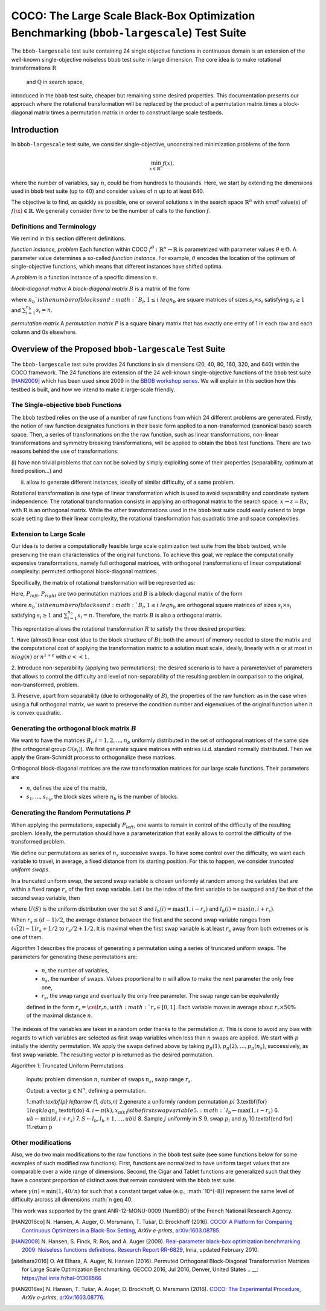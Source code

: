 .. title:: COCO: The Large Scale Black-Box Optimization Benchmarking (bbob-largescale) Test Suite

$$$$$$$$$$$$$$$$$$$$$$$$$$$$$$$$$$$$$$$$$$$$$$$$$$$$$$$$$$$$$$$$$$$$$$$$$$$$$$$$$$$$$$
COCO: The Large Scale Black-Box Optimization Benchmarking (``bbob-largescale``) Test Suite
$$$$$$$$$$$$$$$$$$$$$$$$$$$$$$$$$$$$$$$$$$$$$$$$$$$$$$$$$$$$$$$$$$$$$$$$$$$$$$$$$$$$$$

.. the next two lines are necessary in LaTeX. They will be automatically 
  replaced to put away the \chapter level as ??? and let the "current" level
  become \section. 

.. CHAPTERTITLE
.. CHAPTERUNDERLINE

.. |
.. |
.. .. sectnum::
  :depth: 3
  

  :numbered:
.. .. contents:: Table of Contents
  :depth: 2
.. |
.. |

.. raw:: html

   See also: <I>ArXiv e-prints</I>,
   <A HREF="http://arxiv.org/abs/XXXX.XXXXX">arXiv:XXXX.XXXXX</A>, 2016.

.. raw:: latex

  % \tableofcontents TOC is automatic with sphinx and moved behind abstract by swap...py
  \begin{abstract}
The ``bbob-largescale`` test suite containing 24 single objective
functions in continuous domain is an extension of the well-known
single-objective noiseless ``bbob`` test suite in large dimension.
The core idea is to make rotational transformations :math:`\textbf{R}` and :math:`\textbf{Q}` in search space,
introduced in the ``bbob`` test suite, cheaper but remaining some desired
properties. This documentation presents our approach where the rotational transformation will
be replaced by the product of a permutation matrix times a block-diagonal matrix times a
permutation matrix in order to construct large scale testbeds.

.. raw:: latex

  \end{abstract}
  \newpage




.. _COCO: https://github.com/numbbo/coco
.. _COCOold: http://coco.gforge.inria.fr
.. |coco_problem_t| replace:: 
  ``coco_problem_t``
.. _coco_problem_t: http://numbbo.github.io/coco-doc/C/coco_8h.html#a408ba01b98c78bf5be3df36562d99478

.. |f| replace:: :math:`f`

.. summarizing the state-of-the-art in multi-objective black-box benchmarking, at 
.. and at providing a simple tutorial on how to use these functions for actual benchmarking within the Coco framework.

.. .. Note::
  
  For the time being, this documentation is under development and might not 
  contain all final data.


.. #################################################################################
.. #################################################################################
.. #################################################################################



Introduction
============
In ``bbob-largescale`` test suite, we consider single-objective, unconstrained minimization problems
of the form

.. math::
    \min_{x \in \mathbb{R}^n} f(x),

where the number of variables, say :math:`n`, could be from hundreds to thousands. Here, we start by
extending the dimensions used in ``bbob`` test suite (up to 40) and consider values of :math:`n` up to at
least 640.

The objective is to find, as quickly as possible, one or several solutions :math:`x` in the search
space :math:`\mathbb{R}^n` with *small* value(s) of :math:`f(\x)\in\mathbb{R}`. We
generally consider *time* to be the number of calls to the function :math:`f`.

Definitions and Terminology
---------------------------
We remind in this section different definitions.

*function instance, problem*
Each function within COCO :math:`f^\theta: \mathbb{R}^n \to \mathbb{R}` is parametrized
with parameter values :math:`\theta \in \Theta`. A parameter value determines a so-called *function
instance*. For example, :math:`\theta` encodes the location of the optimum of single-objective functions,
which means that different instances have shifted optima.

A *problem* is a function instance of a specific dimension :math:`n`.

*block-diagonal matrix*
A *block-diagonal matrix* :math:`B` is a matrix of the form

.. math::
    :nowrap:

        \begin{equation*}
            B = \begin{pmatrix}
            B_1 & 0 & \dots & 0 \\
            0 & B_2 & \dots & 0 \\
            0 & 0 & \ddots & 0 \\
            0 & 0 & \dots & B_{n_b}
            \end{pmatrix}
    \end{equation*}

where :math:`n_b`is the number of blocks and :math:`B_i, 1 \leq i \ leq n_b`
are square matrices of sizes :math:`s_i \times s_i` satisfying :math:`s_i \geq 1`
and :math:`\sum_{i=1}^{n_b}s_i = n`.

*permutation matrix*
A *permutation matrix* :math:`P` is a square binary matrix that has exactly one entry of
1 in each row and each column and 0s elsewhere.

Overview of the Proposed ``bbob-largescale`` Test Suite
==================================================
The ``bbob-largescale`` test suite provides 24 functions in six dimensions
(20, 40, 80, 160, 320, and 640) within the COCO framework. The 24 functions
are extension of the 24 well-known single-objective functions of the
``bbob`` test suite [HAN2009]_ which has been used since 2009 in
the `BBOB workshop series`__. We will explain in this section how
this testbed is built, and how we intend to make it large-scale friendly.

__ http://numbbo.github.io/workshops

The Single-objective ``bbob`` Functions
---------------------------------------
The ``bbob`` testbed relies on the use of a number of raw functions from
which 24 different problems are generated. Firstly, the notion of raw function
designates functions in their basic form applied to a non-transformed (canonical
base) search space. Then, a series of transformations on the the raw function, such as
linear transformations, non-linear transformations and symmetry breaking transformations,
will be applied to obtain the ``bbob`` test functions. There are two reasons behind the
use of transformations:

(i) have non trivial problems that can not be solved by simply exploiting some of their
properties (separability, optimum at fixed position...) and

(ii) allow to generate different instances, ideally of similar difficulty, of a same problem.

Rotational transformation is one type of linear transformation which is used to avoid
separability and coordinate system independence. The rotational transformation consists in applying
an orthogonal matrix to the search space: :math:`x \rightarrow z = \textbf{R}x`, with :math:`\textbf{R}` is an
orthogonal matrix. While the other transformations used in the ``bbob`` test suite could easily extend to
large scale setting due to their linear complexity, the rotational transformation has quadratic time and
space complexities.

Extension to Large Scale
---------------------------------------
Our idea is to derive a computationally feasible large scale optimization test suite from the
``bbob`` testbed, while preserving the main characteristics of the original functions. To
achieve this goal, we replace the computationally expensive transformations, namely full orthogonal
matrices, with orthogonal transformations of linear computational complexity:
permuted orthogonal block-diagonal matrices.

Specifically, the matrix of rotational transformation will be represented as:

.. math::
    :nowrap:

        \begin{equation*}
        R = P_{left}BP_{right}
    \end{equation*}

Here, :math:`P_{left}, P_{right}` are two permutation matrices and :math:`B` is a
block-diagonal matrix of the form

.. math::
    :nowrap:

        \begin{equation*}
        B = \begin{pmatrix}
        B_1 & 0 & \dots & 0 \\
        0 & B_2 & \dots & 0 \\
        0 & 0 & \ddots & 0 \\
        0 & 0 & \dots & B_{n_b}
        \end{pmatrix}
    \end{equation*}

where :math:`n_b`is the number of blocks and :math:`B_i, 1 \leq i \ leq n_b`
are orthogonal square matrices of sizes :math:`s_i \times s_i` satisfying :math:`s_i \geq 1`
and :math:`\sum_{i=1}^{n_b}s_i = n`. Therefore, the matrix :math:`B` is also a orthogonal matrix.

This reprentation allows the rotational transformation :math:`R` to satisfy the three
desired properties:

1. Have (almost) linear cost (due to the block structure of :math:`B`): both the amount of memory
needed to store the matrix and the computational cost of applying the transformation matrix
to a solution must scale, ideally, linearly with :math:`n` or at most in :math:`nlog(n)`
or :math:`n^{1+\epsilon}` with :math:`\epsilon << 1`.

2. Introduce non-separability (applying two permutations): the desired scenario is to have
a parameter/set of parameters that allows to control the difficulty and level of
non-separability of the resulting problem in comparison to the original, non-transformed, problem.

3. Preserve, apart from separability (due to orthogonality of :math:`B`), the properties of the raw
function: as in the case when using a full orthogonal matrix, we want to preserve the
condition number and eigenvalues of the original function when it is convex quadratic.

Generating the orthogonal block matrix :math:`B`
---------------------------------------
We want to have the matrices :math:`B_i, i=1,2,...,n_b` uniformly distributed in the set of
orthogonal matrices of the same size (the orthogonal group :math:`O(s_i)`). We first
generate square matrices with entries i.i.d. standard normally distributed. Then we apply
the Gram-Schmidt process to orthogonalize these matrices.

Orthogonal block-diagonal matrices are the raw transformation matrices for our large scale functions.
Their parameters are

- :math:`n`, defines the size of the matrix,
- :math:`{s_1,\dots,s_{n_b}}`, the block sizes where :math:`n_b` is the number of blocks.

Generating the Random Permutations :math:`P`
---------------------------------------
When applying the permutations, especially :math:`P_{left}`, one wants to remain in control of the
difficulty of the resulting problem. Ideally, the permutation should have a parameterization that easily
allows to control the difficulty of the transformed problem.

We define our permutations as series of :math:`n_s` successive swaps. To have some control over the difficulty,
we want each variable to travel, in average, a fixed distance from its starting position. For this to
happen, we consider *truncated uniform swaps*.

In a truncated uniform swap, the second swap variable is chosen uniformly at random among the variables
that are within a fixed range :math:`r_s` of the first swap variable. Let :math:`i` be the index of the first
variable to be swapped and :math:`j` be that of the second swap variable, then

.. math::
    :nowrap:

        \begin{equation*}
        j \sim U({l_b(i), \dots, u_b(i)} \backslash {i}),
    \end{equation*}

where :math:`U(S)` is the uniform distribution over the set :math:`S` and :math:`l_b(i) = \max(1,i-r_s)`
and :math:`l_b(i) = \max(n,i+r_s)`.

When :math:`r_s \leq (d-1)/2`, the average distance between the first and the second swap
variable ranges from :math:`(\sqrt(2)-1)r_s + 1/2` to :math:`r_s/2 + 1/2`. It is maximal when the first
swap variable is at least :math:`r_s` away from both extremes or is one of them.

*Algorithm 1* describes the process of generating a permutation using a series of truncated uniform
swaps. The parameters for generating these permutations are:

  - :math:`n`, the number of variables,
  - :math:`n_s`, the number of swaps. Values proportional to :math:`n` will allow to make the next parameter the only free one,
  - :math:`r_s`, the swap range and eventually the only free parameter. The swap range can be equivalently
  defined in the form :math:`r_s = \ceil{r_r n}, with :math:`r_r \in [0, 1]`. Each variable moves in average
  about :math:`r_r × 50 \%` of the maximal distance :math:`n`.

The indexes of the variables are taken in a random order thanks to the permutation :math:`\pi`. This is
done to avoid any bias with regards to which variables are selected as first swap variables when less
than :math:`n` swaps are applied. We start with :math:`p` initially the identity permutation. We apply
the swaps defined above by taking :math:`p_{\pi}(1), p_{\pi}(2), \dots, p_{\pi}(n_s)`, successively, as
first swap variable. The resulting vector :math:`p` is returned as the
desired permutation.

*Algorithm 1*: Truncated Uniform Permutations

  Inputs: problem dimension :math:`n`, number of swaps :math:`n_s`, swap range :math:`r_s`.

  Output: a vector :math:`\textbf{p} \in \mathbb{N}^n`, defining a permutation.

  1.:math:`\textbf{p} \leftarrow (1, \dots,n)`
  2.generate a uniformly random permutation :math:`pi`
  3.\textbf{for} :math:`1 leq k leq n_s` \textbf{do}
  4.    :math:`i \leftarrow \pi(k), x_{\pi(k)} is the first swap variable
  5.    :math:`l_b \leftarrow \max(1,i−r_s)`
  6.    :math:`ub \leftarrow \min(d,i+r_s)`
  7.    :math:`S \leftarrow {l_b, l_b + 1, \dots, ub} \backslash {i}`
  8.    Sample :math:`j` uniformly in :math:`S`
  9.    swap :math:`p_i` and :math:`p_j`
  10.\textbf{end for}
  11.return :math:`\textbf{p}`


Other modifications
---------------------------------------
Also, we do two main modifications to the raw functions in the ``bbob`` test suite (see some
functions below for some examples of such modified raw functions). First, functions
are normalized to have uniform target values that are comparable over a wide range
of dimensions. Second, the Cigar and Tablet functions are generalized such that they
have a constant proportion of distinct axes that remain consistent with
the ``bbob`` test suite.

.. math::
    :nowrap:

        \begin{align*}
        f_{raw}^{CigarGen} &= \gamma(n) \left(\sum_{i=1}^{\lceil n/40 \rceil} z_i^2 + 10^6 \sum_{i=\lceil n/40 \rceil+1}^n z_i^2 \right) \\
        f_{raw}^{DiffPow} &= \gamma(n) \sum_{i=1}^n |z_i|^{\left(2 + 4 \times \frac{i-1}{n-1} \right)} \\
        f_{raw}^{Elli} &= \gamma(n) \sum_{i=1}^n 10^{6\frac{i-1}{n-1}} z_i^2 \\
        f_{raw}^{TabletGen} &= \gamma(n) \left(10^6\sum_{i=1}^{\lceil n/40 \rceil} z_i^2 + \sum_{i=\lceil n/40 \rceil+1}^n z_i^2 \right).
    \end{align*}

where :math:`\gamma(n) = \min(1, 40/n)` for such that a constant target value (e.g., :math:`10^{-8})
represent the same level of difficulty arcross all dimensions :math:`n \geq 40.


.. _`Coco framework`: https://github.com/numbbo/coco


.. raw:: html
    
    <H2>Acknowledgments</H2>

.. raw:: latex

    \section*{Acknowledgments}

This work was supported by the grant ANR-12-MONU-0009 (NumBBO) 
of the French National Research Agency.



 
.. ############################# References #########################################
.. raw:: html
    
    <H2>References</H2>
   
.. [HAN2016co] N. Hansen, A. Auger, O. Mersmann, T. Tušar, D. Brockhoff (2016).
   `COCO: A Platform for Comparing Continuous Optimizers in a Black-Box 
   Setting`__, *ArXiv e-prints*, `arXiv:1603.08785`__. 
.. __: http://numbbo.github.io/coco-doc/
.. __: http://arxiv.org/abs/1603.08785


.. [HAN2009] N. Hansen, S. Finck, R. Ros, and A. Auger (2009). 
   `Real-parameter black-box optimization benchmarking 2009: Noiseless
   functions definitions`__. `Research Report RR-6829`__, Inria, updated
   February 2010.
.. __: http://coco.gforge.inria.fr/
.. __: https://hal.inria.fr/inria-00362633


.. [aitelhara2016] O. Ait Elhara, A. Auger, N. Hansen (2016). Permuted Orthogonal Block-Diagonal
    Transformation Matrices for Large Scale Optimization Benchmarking. GECCO 2016, Jul 2016, Denver,
    United States
    .. __: https://hal.inria.fr/hal-01308566


.. [HAN2016ex] N. Hansen, T. Tušar, A. Auger, D. Brockhoff, O. Mersmann (2016). 
  `COCO: The Experimental Procedure`__, *ArXiv e-prints*, `arXiv:1603.08776`__. 
.. __: http://numbbo.github.io/coco-doc/experimental-setup/
.. __: http://arxiv.org/abs/1603.08776

  
